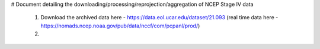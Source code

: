 # Document detailing the downloading/processing/reprojection/aggregation of NCEP Stage IV data

 1) Download the archived data here - https://data.eol.ucar.edu/dataset/21.093
    (real time data here - https://nomads.ncep.noaa.gov/pub/data/nccf/com/pcpanl/prod/)
 
 2) 